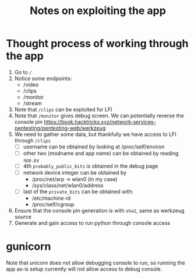 #+title: Notes on exploiting the app

* Thought process of working through the app
1. Go to ~/~
2. Notice some endpoints:
   - /video
   - /clips
   - /monitor
   - /stream
3. Note that ~/clips~ can be exploited for LFI
4. Note that ~/monitor~ gives debug screen.  We can potentially reverse the console pin
   https://book.hacktricks.xyz/network-services-pentesting/pentesting-web/werkzeug
5. We need to gather some data, but thankfully we have access to LFI through ~/clips~
   - [ ] username can be obtained by looking at /proc/self/environ
   - [ ] other two (modname and app name) can be obtained by reading ~app.py~
   - [ ] 4th ~probably_public_bits~ is obtained in the debug page
   - [ ] network device integer can be obtained by
     - /proc/net/arp -> wlan0 (in my case)
     - /sys/class/net/wlan0/address
   - [ ] last of the ~private_bits~ can be obtained with:
     - /etc/machine-id
     - /proc/self/cgroup
6. Ensure that the console pin generation is with ~sha1~, same as werkzeug source
7. Generate and gain access to run python through console access

* gunicorn
Note that unicorn does not allow debugging console to run, so running the app as-is setup currently will not allow access to debug console.
